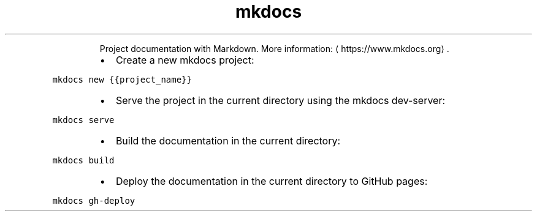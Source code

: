 .TH mkdocs
.PP
.RS
Project documentation with Markdown.
More information: \[la]https://www.mkdocs.org\[ra]\&.
.RE
.RS
.IP \(bu 2
Create a new mkdocs project:
.RE
.PP
\fB\fCmkdocs new {{project_name}}\fR
.RS
.IP \(bu 2
Serve the project in the current directory using the mkdocs dev\-server:
.RE
.PP
\fB\fCmkdocs serve\fR
.RS
.IP \(bu 2
Build the documentation in the current directory:
.RE
.PP
\fB\fCmkdocs build\fR
.RS
.IP \(bu 2
Deploy the documentation in the current directory to GitHub pages:
.RE
.PP
\fB\fCmkdocs gh\-deploy\fR
